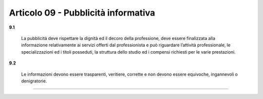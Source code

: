 Articolo 09 - Pubblicità informativa
------------------------------------


**9.1**

	La pubblicità deve rispettare la dignità ed il decoro della professione, deve essere finalizzata alla informazione relativamente ai servizi offerti dal professionista e può riguardare l’attività professionale, le specializzazioni ed i titoli posseduti, la struttura dello studio ed i compensi richiesti per le varie prestazioni.

**9.2**

	Le informazioni devono essere trasparenti, veritiere, corrette e non devono essere equivoche, ingannevoli o denigratorie.



----

.. 